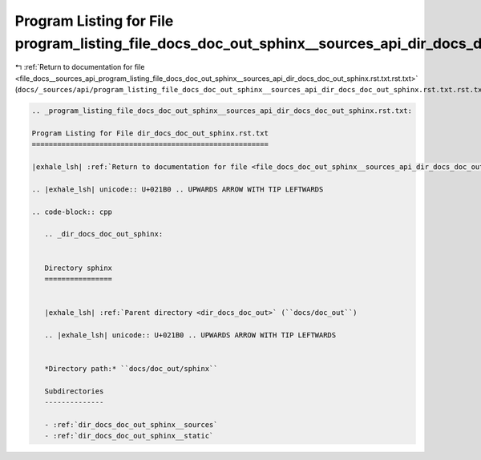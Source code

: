 
.. _program_listing_file_docs__sources_api_program_listing_file_docs_doc_out_sphinx__sources_api_dir_docs_doc_out_sphinx.rst.txt.rst.txt:

Program Listing for File program_listing_file_docs_doc_out_sphinx__sources_api_dir_docs_doc_out_sphinx.rst.txt.rst.txt
======================================================================================================================

|exhale_lsh| :ref:`Return to documentation for file <file_docs__sources_api_program_listing_file_docs_doc_out_sphinx__sources_api_dir_docs_doc_out_sphinx.rst.txt.rst.txt>` (``docs/_sources/api/program_listing_file_docs_doc_out_sphinx__sources_api_dir_docs_doc_out_sphinx.rst.txt.rst.txt``)

.. |exhale_lsh| unicode:: U+021B0 .. UPWARDS ARROW WITH TIP LEFTWARDS

.. code-block:: cpp

   
   .. _program_listing_file_docs_doc_out_sphinx__sources_api_dir_docs_doc_out_sphinx.rst.txt:
   
   Program Listing for File dir_docs_doc_out_sphinx.rst.txt
   ========================================================
   
   |exhale_lsh| :ref:`Return to documentation for file <file_docs_doc_out_sphinx__sources_api_dir_docs_doc_out_sphinx.rst.txt>` (``docs/doc_out/sphinx/_sources/api/dir_docs_doc_out_sphinx.rst.txt``)
   
   .. |exhale_lsh| unicode:: U+021B0 .. UPWARDS ARROW WITH TIP LEFTWARDS
   
   .. code-block:: cpp
   
      .. _dir_docs_doc_out_sphinx:
      
      
      Directory sphinx
      ================
      
      
      |exhale_lsh| :ref:`Parent directory <dir_docs_doc_out>` (``docs/doc_out``)
      
      .. |exhale_lsh| unicode:: U+021B0 .. UPWARDS ARROW WITH TIP LEFTWARDS
      
      
      *Directory path:* ``docs/doc_out/sphinx``
      
      Subdirectories
      --------------
      
      - :ref:`dir_docs_doc_out_sphinx__sources`
      - :ref:`dir_docs_doc_out_sphinx__static`
      
      
      
